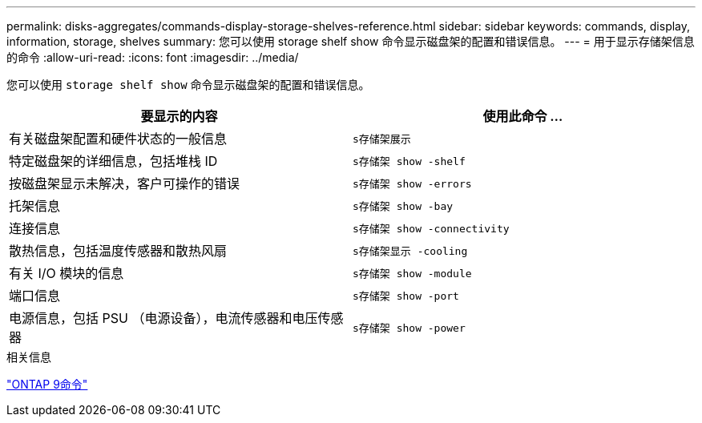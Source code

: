 ---
permalink: disks-aggregates/commands-display-storage-shelves-reference.html 
sidebar: sidebar 
keywords: commands, display, information, storage, shelves 
summary: 您可以使用 storage shelf show 命令显示磁盘架的配置和错误信息。 
---
= 用于显示存储架信息的命令
:allow-uri-read: 
:icons: font
:imagesdir: ../media/


[role="lead"]
您可以使用 `storage shelf show` 命令显示磁盘架的配置和错误信息。

|===
| 要显示的内容 | 使用此命令 ... 


 a| 
有关磁盘架配置和硬件状态的一般信息
 a| 
`s存储架展示`



 a| 
特定磁盘架的详细信息，包括堆栈 ID
 a| 
`s存储架 show -shelf`



 a| 
按磁盘架显示未解决，客户可操作的错误
 a| 
`s存储架 show -errors`



 a| 
托架信息
 a| 
`s存储架 show -bay`



 a| 
连接信息
 a| 
`s存储架 show -connectivity`



 a| 
散热信息，包括温度传感器和散热风扇
 a| 
`s存储架显示 -cooling`



 a| 
有关 I/O 模块的信息
 a| 
`s存储架 show -module`



 a| 
端口信息
 a| 
`s存储架 show -port`



 a| 
电源信息，包括 PSU （电源设备），电流传感器和电压传感器
 a| 
`s存储架 show -power`

|===
.相关信息
http://docs.netapp.com/ontap-9/topic/com.netapp.doc.dot-cm-cmpr/GUID-5CB10C70-AC11-41C0-8C16-B4D0DF916E9B.html["ONTAP 9命令"^]
